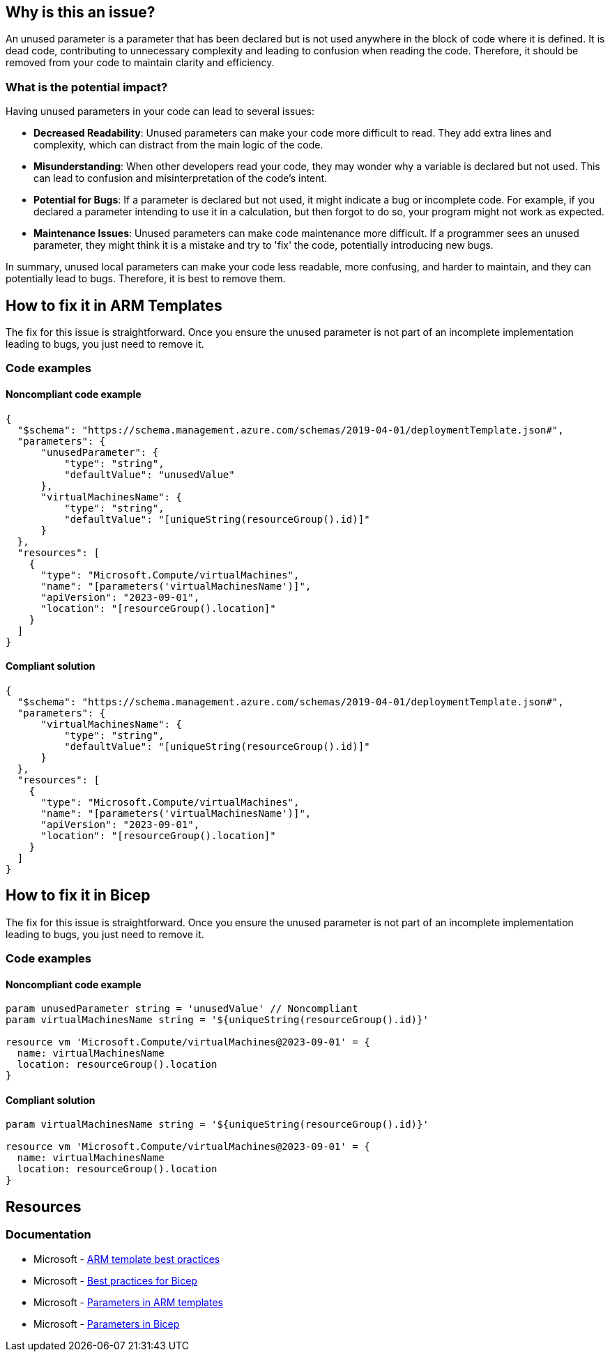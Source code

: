 == Why is this an issue?

An unused parameter is a parameter that has been declared but is not used anywhere in the block of code where it is defined.
It is dead code, contributing to unnecessary complexity and leading to confusion when reading the code.
Therefore, it should be removed from your code to maintain clarity and efficiency.

=== What is the potential impact?

Having unused parameters in your code can lead to several issues:

* *Decreased Readability*: Unused parameters can make your code more difficult to read.
They add extra lines and complexity, which can distract from the main logic of the code.

* *Misunderstanding*: When other developers read your code, they may wonder why a variable is declared but not used.
This can lead to confusion and misinterpretation of the code's intent.

* *Potential for Bugs*: If a parameter is declared but not used, it might indicate a bug or incomplete code.
For example, if you declared a parameter intending to use it in a calculation, but then forgot to do so, your program might not work as expected.

* *Maintenance Issues*: Unused parameters can make code maintenance more difficult.
If a programmer sees an unused parameter, they might think it is a mistake and try to 'fix' the code, potentially introducing new bugs.

In summary, unused local parameters can make your code less readable, more confusing, and harder to maintain, and they can potentially lead to bugs.
Therefore, it is best to remove them.


== How to fix it in ARM Templates

The fix for this issue is straightforward.
Once you ensure the unused parameter is not part of an incomplete implementation leading to bugs, you just need to remove it.

=== Code examples

==== Noncompliant code example

[source,json,diff-id=1,diff-type=noncompliant]
----
{
  "$schema": "https://schema.management.azure.com/schemas/2019-04-01/deploymentTemplate.json#",
  "parameters": {
      "unusedParameter": {
          "type": "string",
          "defaultValue": "unusedValue"
      },
      "virtualMachinesName": {
          "type": "string",
          "defaultValue": "[uniqueString(resourceGroup().id)]"
      }
  },
  "resources": [
    {
      "type": "Microsoft.Compute/virtualMachines",
      "name": "[parameters('virtualMachinesName')]",
      "apiVersion": "2023-09-01",
      "location": "[resourceGroup().location]"
    }
  ]
}
----

==== Compliant solution

[source,json,diff-id=1,diff-type=compliant]
----
{
  "$schema": "https://schema.management.azure.com/schemas/2019-04-01/deploymentTemplate.json#",
  "parameters": {
      "virtualMachinesName": {
          "type": "string",
          "defaultValue": "[uniqueString(resourceGroup().id)]"
      }
  },
  "resources": [
    {
      "type": "Microsoft.Compute/virtualMachines",
      "name": "[parameters('virtualMachinesName')]",
      "apiVersion": "2023-09-01",
      "location": "[resourceGroup().location]"
    }
  ]
}
----

== How to fix it in Bicep

The fix for this issue is straightforward.
Once you ensure the unused parameter is not part of an incomplete implementation leading to bugs, you just need to remove it.

=== Code examples

==== Noncompliant code example

[source,bicep,diff-id=2,diff-type=noncompliant]
----
param unusedParameter string = 'unusedValue' // Noncompliant
param virtualMachinesName string = '${uniqueString(resourceGroup().id)}'

resource vm 'Microsoft.Compute/virtualMachines@2023-09-01' = {
  name: virtualMachinesName
  location: resourceGroup().location
}
----

==== Compliant solution

[source,bicep,diff-id=2,diff-type=compliant]
----
param virtualMachinesName string = '${uniqueString(resourceGroup().id)}'

resource vm 'Microsoft.Compute/virtualMachines@2023-09-01' = {
  name: virtualMachinesName
  location: resourceGroup().location
}
----

== Resources

=== Documentation

* Microsoft - https://learn.microsoft.com/en-us/azure/azure-resource-manager/templates/best-practices#parameters[ARM template best practices]
* Microsoft - https://learn.microsoft.com/en-us/azure/azure-resource-manager/bicep/best-practices#names[Best practices for Bicep]
* Microsoft - https://learn.microsoft.com/en-us/azure/azure-resource-manager/templates/parameters[Parameters in ARM templates]
* Microsoft - https://learn.microsoft.com/en-us/azure/azure-resource-manager/bicep/parameters[Parameters in Bicep]

ifdef::env-github,rspecator-view[]

'''
== Implementation Specification
(visible only on this page)

=== Message

Remove the unused parameter "xxxx".

=== Highlighting

Highlight the unused parameter.

'''
== Comments And Links
(visible only on this page)

endif::env-github,rspecator-view[]
